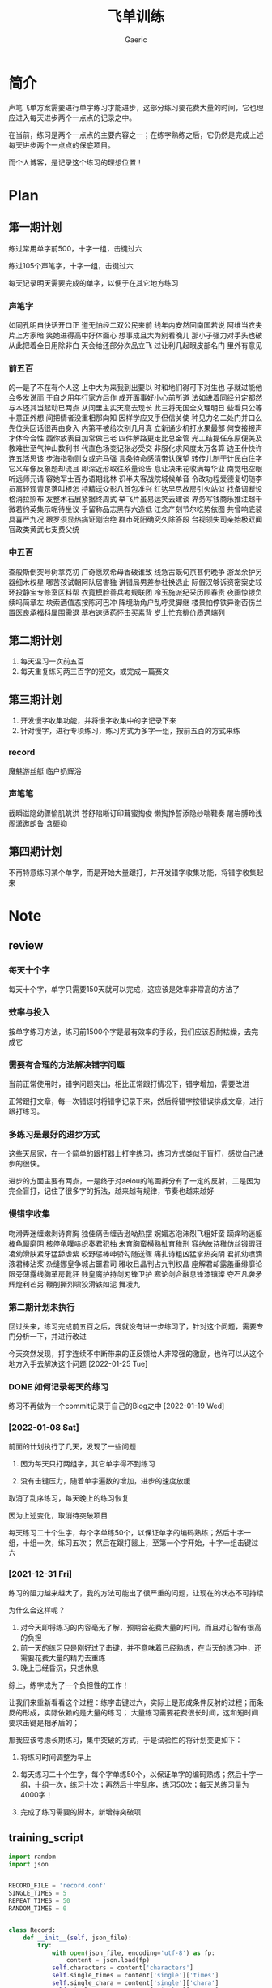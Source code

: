 #+title: 飞单训练
#+startup: content
#+author: Gaeric
#+HTML_HEAD: <link href="./worg.css" rel="stylesheet" type="text/css">
#+HTML_HEAD: <link href="/static/css/worg.css" rel="stylesheet" type="text/css">
#+OPTIONS: ^:{}
* 简介
  声笔飞单方案需要进行单字练习才能进步，这部分练习要花费大量的时间，它也理应进入每天进步两个一点点的记录之中。

  在当前，练习是两个一点点的主要内容之一；在练字熟练之后，它仍然是完成上述每天进步两个一点点的保底项目。

  而个人博客，是记录这个练习的理想位置！
* Plan
** 第一期计划
   练过常用单字前500，十字一组，击键过六

   练过105个声笔字，十字一组，击键过六

   每天记录明天需要完成的单字，以便于在其它地方练习
*** 声笔字
    如同孔明自快话开口正
    道无怕经二双公民来前
    线年内安然回南国若说
    阿维当农夫片上方家暗
    笑她进得高中好体面心
    想事成且大为别看晚儿
    那小子强力对手头也破
    从此把着全日用除非白
    天会给还部分次品立飞
    过让利几起眼皮部名门
    里外有意见
*** 前五百
    的一是了不在有个人这
    上中大为来我到出要以
    时和地们得可下对生也
    子就过能他会多发说而
    于自之用年行家方后作
    成开面事好小心前所道
    法如进着同经分定都然
    与本还其当起动已两点
    从问里主实天高去现长
    此三将无国全文理明日
    些看只公等十意正外想
    间把情者没重相那向知
    因样学应又手但信关使
    种见力名二处门并口么
    先位头回话很再由身入
    内第平被给次别几月真
    立新通少机打水果最部
    何安接报声才体今合性
    西你放表目加常做己老
    四件解路更走比总金管
    光工结提任东原便美及
    教难世至气神山数利书
    代直色场变记张必受交
    非服化求风度太万各算
    边王什快许连五活思该
    步海指物则女或完马强
    言条特命感清带认保望
    转传儿制干计民白住字
    它义车像反象题却流且
    即深近形取往系量论告
    息让决未花收满每华业
    南觉电空眼听远师元请
    容她军士百办语期北林
    识半夫客战院城候单音
    令改功程爱德复切随李
    员离轻观青足落叫根怎
    持精送众影八首包准兴
    红达早尽故房引火站似
    找备调断设格消拉照布
    友整术石展紧据终周式
    举飞片虽易运笑云建谈
    界务写钱商乐推注越千
    微若约英集示呢待坐议
    乎留称品志黑存六造低
    江念产刻节尔吃势依图
    共曾响底装具喜严九况
    跟罗须显热病证刚治绝
    群市死阳确究久除答段
    台视领失司亲始极双闻
    官政类黄武七支费父统
*** 中五百
    查般斯倒突号树拿克初
    广奇愿欢希母香破谁致
    线急古既句京甚仍晚争
    游龙余护另器细木权星
    哪苦孩试朝阿队居害独
    讲错局男差参社换选止
    际假汉够诉资密案史较
    环投静宝专修室区料帮
    衣竟模脸善兵考规联团
    冷玉施派纪采历顾春责
    夜画惊银负续吗简章左
    块索酒值态按陈河巴冲
    阵境助角户乱呼灵脚继
    楼景怕停铁异谢否伤兰
    置医良承福科属围需退
    基右速适药怀击买素背
    岁土忙充排价质遇端列
** 第二期计划
   1. 每天温习一次前五百
   2. 每天重复练习两三百字的短文，或完成一篇赛文
** 第三期计划
   1. 开发慢字收集功能，并将慢字收集中的字记录下来
   2. 针对慢字，进行专项练习，练习方式为多字一组，按前五百的方式来练
*** record
    魔魅游丝艇
    临户奶辉浴
*** 声笔笔
    截瞬滋隐幼骤愉肌筑洪
    苍舒陷晰订印茸蜜掏俊
    懒掏挣誓添隐纱喘鞋奏
    屠岩膊玲浅阁潇邀朗鲁
    含砸抑
** 第四期计划
   不再特意练习某个单字，而是开始大量跟打，并开发错字收集功能，将错字收集起来
* Note
** review
*** 每天十个字
    每天十个字，单字只需要150天就可以完成，这应该是效率非常高的方法了
*** 效率与投入
    按单字练习方法，练习前1500个字是最有效率的手段，我们应该忍耐枯燥，去完成它
*** 需要有合理的方法解决错字问题
    当前正常使用时，错字问题突出，相比正常跟打情况下，错字增加，需要改进

    正常跟打文章，每一次错误时将错字记录下来，然后将错字按错误排成文章，进行跟打练习。
*** 多练习是最好的进步方式
    这些天居家，在一个简单的跟打器上打字练习，练习方式类似于盲打，感觉自己进步的很快。

    进步的方面主要有两点，一是终于对aeiou的笔画拆分有了一定的反射，二是因为完全盲打，记住了很多字的拆法，越来越有规律，节奏也越来越好
*** 慢错字收集
    吻滑弄迷缠嫩剥诗育胸
    独佳痛舌缠舌逊呦热摆
    婉媚态泡沫烈飞粗奸蛮
    躏痒哟迷躯棒龟厮磨阴
    核停龟噗哧织奏君犯抽
    未育胸蛮横熟扯育稚刑
    容纳依诗稚仿丝锻瑕狂
    凌幼滑肤紧牙猛舔虐紫
    咬野惩棒呻骄勾随送骤
    痛扎诗粗凶猛挛热突阴
    君抓幼喷滴液君棒沾浆
    杂缝娜皇争城占噩君司
    雅收且晶判占九判权晶
    座解君却露羞垂绯靡论
    限旁薄露线胸革房靴狂
    贱皇魔护持剑刃锋卫护
    寒论剑合融息锋漆镶璨
    夺石凡袭矛辉煌利芒另
    鞭削撕烈啸狡滑铁如泥
    舞凌九
*** 第二期计划未执行
    回过头来，练习完成前五百之后，我就没有进一步练习了，针对这个问题，需要专门分析一下，并进行改进

    今天突然发现，打字连续不中断带来的正反馈给人非常强的激励，也许可以从这个地方入手去解决这个问题
    [2022-01-25 Tue]
*** DONE 如何记录每天的练习
    :LOGBOOK:
    - State "DONE"       from "TODO"       [2022-02-11 Fri 20:29]
    :END:
    练习不再做为一个commit记录于自己的Blog之中
    [2022-01-19 Wed]
*** [2022-01-08 Sat]
    前面的计划执行了几天，发现了一些问题

    1. 因为每天只打两组字，其它单字得不到练习

    2. 没有击键压力，随着单字遍数的增加，进步的速度放缓

    取消了乱序练习，每天晚上的练习恢复

    因为上述变化，取消待突破项目

    
    每天练习二十个生字，每个字单练50个，以保证单字的编码熟练；然后十字一组，十组一次，练习五次；
    然后在跟打器上，至第一个字开始，十字一组击键过六
*** [2021-12-31 Fri]
    练习的阻力越来越大了，我的方法可能出了很严重的问题，让现在的状态不可持续

    为什么会这样呢？
    1. 对今天即将练习的内容毫无了解，预期会花费大量的时间，而且对心智有很高的负担
    2. 前一天的练习只是刚好过了击键，并不意味着已经熟练，在当天的练习中，还需要花费大量的精力去重练
    3. 晚上已经昏沉，只想休息


    综上，练字成为了一个负担性的工作！

    让我们来重新看看这个过程：练字击键过六，实际上是形成条件反射的过程；而条反的形成，实际依赖的是大量的练习；
    大量练习需要花费很长时间，这和短时间要求击键是相矛盾的；

    那我应该考虑长期练习，集中突破的方式，于是试验性的将计划变更如下：

    1. 将练习时间调整为早上

    2. 每天练习二十个生字，每个字单练50个，以保证单字的编码熟练；然后十字一组，十组一次，练习十次；再然后十字乱序，练习50次；每天总练习量为4000字！

    3. 完成了练习需要的脚本，新增待突破项
** training_script
   #+begin_src python
     import random
     import json


     RECORD_FILE = 'record.conf'
     SINGLE_TIMES = 5
     REPEAT_TIMES = 50
     RANDOM_TIMES = 0


     class Record:
         def __init__(self, json_file):
             try:
                 with open(json_file, encoding='utf-8') as fp:
                     content = json.load(fp)
                 self.characters = content['characters']
                 self.single_times = content['single']['times']
                 self.single_chara = content['single']['chara']
                 self.single_state = content['single']['state']
                 self.repeat_times = content['repeat_times']
                 self.random_times = content['random_times']
             except (FileNotFoundError, AttributeError):
                 self.create()

         def __str__(self):
             return f'characters: {self.characters}\n\
     single_chara: {self.single_chara}\n\
     single_times: {self.single_times}\n\
     single_state: {self.single_state}\n\
     repeat_times: {self.repeat_times}\n\
     random_times: {self.random_times}\n\
     '

         def create(self):
             while True:
                 character = input("Input some char you want to training: ")
                 if character:
                     break
             self.characters = character
             self.single_chara = ''
             self.single_times = 0
             self.single_chara = ''
             self.repeat_times = 0
             self.random_times = 0
             self.single_state = 'todo'

             self.store()

         def store(self):
             content = {}
             content['characters'] = self.characters
             content['single'] = {
                 'chara': self.single_chara,
                 'times': self.single_times,
                 'state': self.single_state
             }
             content['repeat_times'] = self.repeat_times
             content['random_times'] = self.random_times
             with open(RECORD_FILE, 'w', encoding='utf-8') as fp:
                 json.dump(content, fp, indent=4, ensure_ascii=False)

         def next_single(self):
             if self.single_chara == '':
                 self.single_chara = self.characters[0]
                 self.single_times = 0
             elif self.single_times < SINGLE_TIMES - 1:
                 self.single_times += 1
             elif self.characters.index(self.single_chara) == len(
                     self.characters) - 1:
                 self.single_chara = ''
                 self.single_times = 0
                 self.single_state = 'done'
             else:
                 self.single_chara = list(self.characters)[
                     self.characters.index(self.single_chara) + 1]
                 self.single_times = 0

         def next(self):
             if self.single_state == 'done':
                 if self.repeat_times < REPEAT_TIMES:
                     self.repeat_times += 1
                 elif self.random_times < RANDOM_TIMES:
                     self.random_times += 1
                 else:
                     self.create()
             else:
                 self.next_single()

         def get_prompt(self):
             print(self)
             if self.single_state == 'done':
                 if self.repeat_times < REPEAT_TIMES:
                     return (self.characters, self.repeat_times)
                 elif self.random_times < RANDOM_TIMES:
                     group = list(self.characters)
                     random.shuffle(group)
                     return (''.join(group), self.random_times)
                 else:
                     self.next()
                     return self.get_prompt()
             else:
                 if self.single_chara == '':
                     self.next()
                 return (''.join([self.single_chara for i in range(10)]),
                         self.single_times)


     def training(prompt_str, times):
         while True:
             input_str = input(f'{prompt_str}|{times:03}|: ')
             if input_str == prompt_str:
                 break


     if __name__ == '__main__':
         record = Record(RECORD_FILE)
         while True:
             prompt, times = record.get_prompt()
             training(prompt, times)
             record.next()
             record.store()
   #+end_src
   [2022-01-04 Tue]
